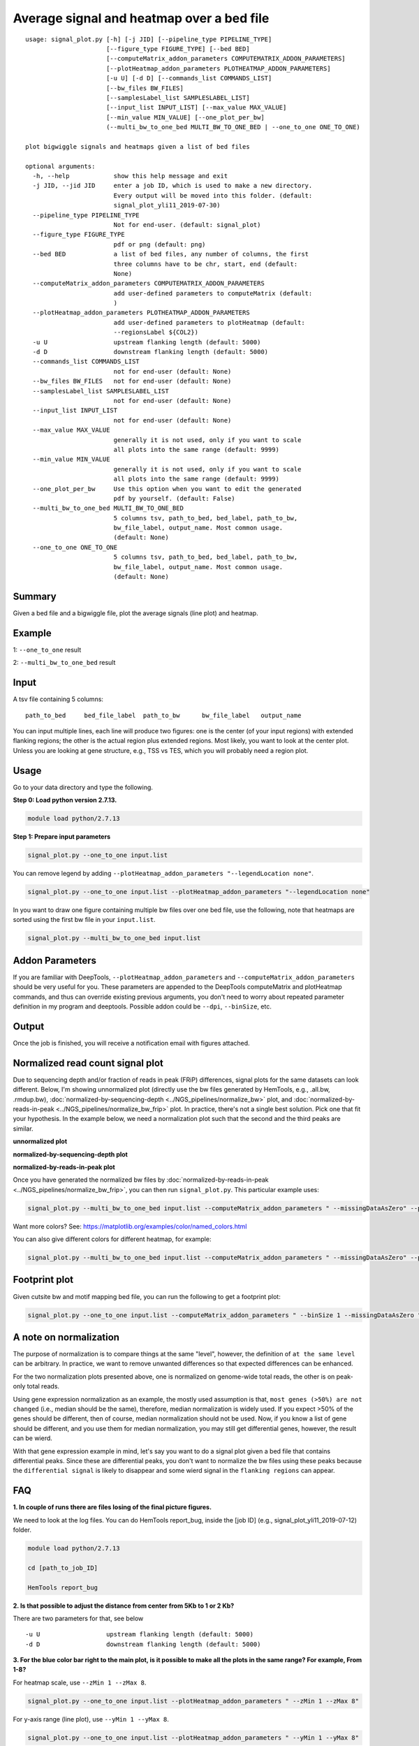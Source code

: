 Average signal and heatmap over a bed file
==========================================



::

	usage: signal_plot.py [-h] [-j JID] [--pipeline_type PIPELINE_TYPE]
	                      [--figure_type FIGURE_TYPE] [--bed BED]
	                      [--computeMatrix_addon_parameters COMPUTEMATRIX_ADDON_PARAMETERS]
	                      [--plotHeatmap_addon_parameters PLOTHEATMAP_ADDON_PARAMETERS]
	                      [-u U] [-d D] [--commands_list COMMANDS_LIST]
	                      [--bw_files BW_FILES]
	                      [--samplesLabel_list SAMPLESLABEL_LIST]
	                      [--input_list INPUT_LIST] [--max_value MAX_VALUE]
	                      [--min_value MIN_VALUE] [--one_plot_per_bw]
	                      (--multi_bw_to_one_bed MULTI_BW_TO_ONE_BED | --one_to_one ONE_TO_ONE)

	plot bigwiggle signals and heatmaps given a list of bed files

	optional arguments:
	  -h, --help            show this help message and exit
	  -j JID, --jid JID     enter a job ID, which is used to make a new directory.
	                        Every output will be moved into this folder. (default:
	                        signal_plot_yli11_2019-07-30)
	  --pipeline_type PIPELINE_TYPE
	                        Not for end-user. (default: signal_plot)
	  --figure_type FIGURE_TYPE
	                        pdf or png (default: png)
	  --bed BED             a list of bed files, any number of columns, the first
	                        three columns have to be chr, start, end (default:
	                        None)
	  --computeMatrix_addon_parameters COMPUTEMATRIX_ADDON_PARAMETERS
	                        add user-defined parameters to computeMatrix (default:
	                        )
	  --plotHeatmap_addon_parameters PLOTHEATMAP_ADDON_PARAMETERS
	                        add user-defined parameters to plotHeatmap (default:
	                        --regionsLabel ${COL2})
	  -u U                  upstream flanking length (default: 5000)
	  -d D                  downstream flanking length (default: 5000)
	  --commands_list COMMANDS_LIST
	                        not for end-user (default: None)
	  --bw_files BW_FILES   not for end-user (default: None)
	  --samplesLabel_list SAMPLESLABEL_LIST
	                        not for end-user (default: None)
	  --input_list INPUT_LIST
	                        not for end-user (default: None)
	  --max_value MAX_VALUE
	                        generally it is not used, only if you want to scale
	                        all plots into the same range (default: 9999)
	  --min_value MIN_VALUE
	                        generally it is not used, only if you want to scale
	                        all plots into the same range (default: 9999)
	  --one_plot_per_bw     Use this option when you want to edit the generated
	                        pdf by yourself. (default: False)
	  --multi_bw_to_one_bed MULTI_BW_TO_ONE_BED
	                        5 columns tsv, path_to_bed, bed_label, path_to_bw,
	                        bw_file_label, output_name. Most common usage.
	                        (default: None)
	  --one_to_one ONE_TO_ONE
	                        5 columns tsv, path_to_bed, bed_label, path_to_bw,
	                        bw_file_label, output_name. Most common usage.
	                        (default: None)

Summary
^^^^^^^

Given a bed file and a bigwiggle file, plot the average signals (line plot) and heatmap.


Example
^^^^^^^

1: ``--one_to_one`` result

.. image:: ../../images/signal_plot.png
	:align: center
	:scale: 30 %


2: ``--multi_bw_to_one_bed`` result

.. image:: ../../images/multi_bw_one_bed.png
	:align: center
	:scale: 30 %

Input
^^^^^

A tsv file containing 5 columns: 

::

	path_to_bed	bed_file_label	path_to_bw	bw_file_label	output_name

You can input multiple lines, each line will produce two figures: one is the center (of your input regions) with extended flanking regions; the other is the actual region plus extended regions. Most likely, you want to look at the center plot. Unless you are looking at gene structure, e.g., TSS vs TES, which you will probably need a region plot.

Usage
^^^^^

Go to your data directory and type the following.

**Step 0: Load python version 2.7.13.**

.. code:: bash

    module load python/2.7.13

**Step 1: Prepare input parameters**

.. code:: bash

    signal_plot.py --one_to_one input.list

You can remove legend by adding ``--plotHeatmap_addon_parameters "--legendLocation none"``. 

.. code:: bash

    signal_plot.py --one_to_one input.list --plotHeatmap_addon_parameters "--legendLocation none"

In you want to draw one figure containing multiple bw files over one bed file, use the following, note that heatmaps are sorted using the first bw file in your ``input.list``.

.. code:: bash

	signal_plot.py --multi_bw_to_one_bed input.list    

Addon Parameters
^^^^^^^^^^^^^^^^

If you are familiar with DeepTools, ``--plotHeatmap_addon_parameters`` and ``--computeMatrix_addon_parameters`` should be very useful for you. These parameters are appended to the DeepTools computeMatrix and plotHeatmap commands, and thus can override existing previous arguments, you don't need to worry about repeated parameter definition in my program and deeptools. Possible addon could be ``--dpi``, ``--binSize``, etc.

Output
^^^^^^

Once the job is finished, you will receive a notification email with figures attached.


Normalized read count signal plot
^^^^^^^^^^^^^^^^^^^^^^^^^^^^^^^^^

Due to sequencing depth and/or fraction of reads in peak (FRiP) differences, signal plots for the same datasets can look different. Below, I'm showing unnormalized plot (directly use the bw files generated by HemTools, e.g., .all.bw, .rmdup.bw), :doc:`normalized-by-sequencing-depth <../NGS_pipelines/normalize_bw>` plot, and :doc:`normalized-by-reads-in-peak <../NGS_pipelines/normalize_bw_frip>` plot. In practice, there's not a single best solution. Pick one that fit your hypothesis. In the example below, we need a normalization plot such that the second and the third peaks are similar.

**unnormalized plot**

.. image:: ../../images/signal_plot_unnorm.png
	:align: center
	:scale: 30 %

**normalized-by-sequencing-depth plot**

.. image:: ../../images/signal_plot_SDnorm.png
	:align: center
	:scale: 30 %


**normalized-by-reads-in-peak plot**

.. image:: ../../images/signal_plot_FRIPnorm.png
	:align: center
	:scale: 30 %

Once you have generated the normalized bw files by :doc:`normalized-by-reads-in-peak <../NGS_pipelines/normalize_bw_frip>`, you can then run ``signal_plot.py``. This particular example uses:

.. code:: bash

	signal_plot.py --multi_bw_to_one_bed input.list --computeMatrix_addon_parameters " --missingDataAsZero" --plotHeatmap_addon_parameters " --averageTypeSummaryPlot median --colorList white,red"  

Want more colors? See: https://matplotlib.org/examples/color/named_colors.html

You can also give different colors for different heatmap, for example:

.. code:: bash

	signal_plot.py --multi_bw_to_one_bed input.list --computeMatrix_addon_parameters " --missingDataAsZero" --plotHeatmap_addon_parameters " --averageTypeSummaryPlot median --colorList white,red white,green white,blue"  

.. image:: ../../images/signal_plot_multicolor.png
	:align: center
	:scale: 20 %

Footprint plot
^^^^^^^^^^^^^^

Given cutsite bw and motif mapping bed file, you can run the following to get a footprint plot:

.. code:: bash

	signal_plot.py --one_to_one input.list --computeMatrix_addon_parameters " --binSize 1 --missingDataAsZero " -u 100 -d 100 --plotHeatmap_addon_parameters " --colorList white,red"






A note on normalization
^^^^^^^^^^^^^^^^^^^^^^^

The purpose of normalization is to compare things at the same "level", however, the definition of ``at the same level`` can be arbitrary. In practice, we want to remove unwanted differences so that expected differences can be enhanced.

For the two normalization plots presented above, one is normalized on genome-wide total reads, the other is on peak-only total reads. 

Using gene expression normalization as an example, the mostly used assumption is that, ``most genes (>50%) are not changed`` (i.e., median should be the same), therefore, median normalization is widely used. If you expect >50% of the genes should be different, then of course, median normalization should not be used. Now, if you know a list of gene should be different, and you use them for median normalization, you may still get differential genes, however, the result can be wierd.

With that gene expression example in mind, let's say you want to do a signal plot given a bed file that contains differential peaks. Since these are differential peaks, you don't want to normalize the bw files using these peaks because the ``differential signal`` is likely to disappear and some wierd signal in the ``flanking regions`` can appear.



FAQ
^^^


**1.	In couple of runs there are files losing of the final picture figures.**

We need to look at the log files. You can do HemTools report_bug, inside the [job ID] (e.g., signal_plot_yli11_2019-07-12) folder.

.. code:: bash

	module load python/2.7.13

	cd [path_to_job_ID]

	HemTools report_bug

**2.	Is that possible to adjust the distance from center from 5Kb to 1 or 2 Kb?**

There are two parameters for that, see below

::

	-u U                  upstream flanking length (default: 5000)
	-d D                  downstream flanking length (default: 5000)


**3.	For the blue color bar right to the main plot, is it possible to make all the plots in the same range? For example, From 1-8?**

For heatmap scale, use ``--zMin 1 --zMax 8``.

.. code:: bash

	signal_plot.py --one_to_one input.list --plotHeatmap_addon_parameters " --zMin 1 --zMax 8"

For y-axis range (line plot), use ``--yMin 1 --yMax 8``.

.. code:: bash

	signal_plot.py --one_to_one input.list --plotHeatmap_addon_parameters " --yMin 1 --yMax 8"

**4.	``one_to_one`` plot: one bed to N bw files**

As mentioned in the `Input`_ section, current ``one_to_one`` subcommand has to have unique bed files as input. 

.. note::  This limitation has been resolved.

**5.	Too many back lines?**

.. image:: ../../images/signal_plot_FAQ.png
	:align: center
	:scale: 30 %

If you have a figure like above, it means you have missing values, because black means missing value. There are several ways to handle it, as described here: https://www.biostars.org/p/322414/

Best way, set the missing values as zero:

.. code:: bash

	signal_plot.py --multi_bw_to_one_bed input.list --computeMatrix_addon_parameters " --missingDataAsZero"

Or change the interpolation methods, I tried, not very impressive:

.. code:: bash

	signal_plot.py --multi_bw_to_one_bed input.list --plotHeatmap_addon_parameters " --interpolationMethod gaussian" -j interpolation_gaussian

	signal_plot.py --multi_bw_to_one_bed input.list --plotHeatmap_addon_parameters " --interpolationMethod nearest" -j interpolation_nearest


Comments
^^^^^^^^

.. disqus::
    :disqus_identifier: NGS_pipelines








